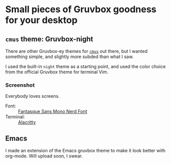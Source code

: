 :preamble:
#+startup: overview indent entitiespretty inlineimages
:end:
* Small pieces of Gruvbox goodness for your desktop

** ~cmus~ theme: Gruvbox-night
There are other Gruvbox-ey themes for [[https://cmus.github.io/][~cmus~]] out there, but I wanted
something simple, and slightly more subded than what I saw.

I used the built-in ~night~ theme as a starting point, and used the
color choice from the official Gruvbox theme for terminal Vim.

*** Screenshot

Everybody loves screens.

#+attr_org: :width 800px
#+attr_html: :width 800px
[[./cmus/cmus_Gruvbox-night_Screenshot.png]]


- Font: :: [[https://github.com/ryanoasis/nerd-fonts/tree/master/patched-fonts/FantasqueSansMono][Fantasque Sans Mono Nerd Font]]
- Terminal: :: [[https://github.com/alacritty/alacritty][Alacritty]]

              
** Emacs
I made an extension of the Emacs gruvbox theme to make it look better
with org-mode. Will upload soon, I swear.

